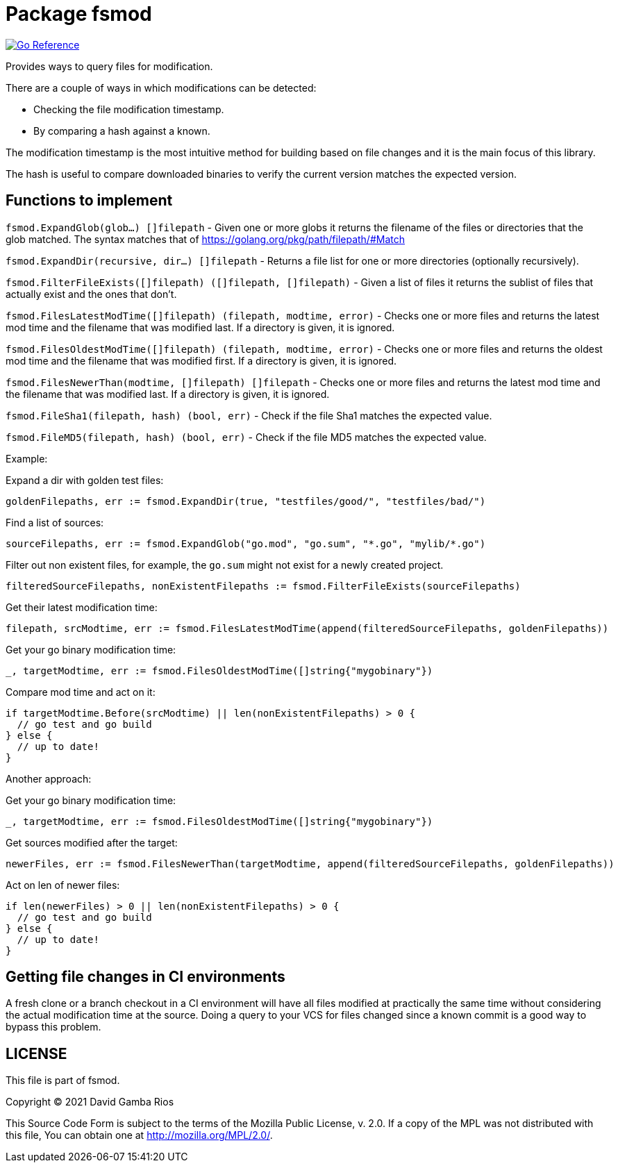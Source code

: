 = Package fsmod

image:https://pkg.go.dev/badge/github.com/DavidGamba/dgtools/fsmod.svg[Go Reference, link="https://pkg.go.dev/github.com/DavidGamba/dgtools/fsmod"]

Provides ways to query files for modification.

There are a couple of ways in which modifications can be detected:

- Checking the file modification timestamp.
- By comparing a hash against a known.

The modification timestamp is the most intuitive method for building based on file changes and it is the main focus of this library.

The hash is useful to compare downloaded binaries to verify the current version matches the expected version.

== Functions to implement

`fsmod.ExpandGlob(glob...) []filepath` - Given one or more globs it returns the filename of the files or directories that the glob matched.
The syntax matches that of https://golang.org/pkg/path/filepath/#Match

`fsmod.ExpandDir(recursive, dir...) []filepath` - Returns a file list for one or more directories (optionally recursively).

`fsmod.FilterFileExists([]filepath) ([]filepath, []filepath)` - Given a list of files it returns the sublist of files that actually exist and the ones that don't.

`fsmod.FilesLatestModTime([]filepath) (filepath, modtime, error)` - Checks one or more files and returns the latest mod time and the filename that was modified last.
If a directory is given, it is ignored.

`fsmod.FilesOldestModTime([]filepath) (filepath, modtime, error)` - Checks one or more files and returns the oldest mod time and the filename that was modified first.
If a directory is given, it is ignored.

`fsmod.FilesNewerThan(modtime, []filepath) []filepath` - Checks one or more files and returns the latest mod time and the filename that was modified last.
If a directory is given, it is ignored.

`fsmod.FileSha1(filepath, hash) (bool, err)` - Check if the file Sha1 matches the expected value.

`fsmod.FileMD5(filepath, hash) (bool, err)` - Check if the file MD5 matches the expected value.

Example:

Expand a dir with golden test files:

----
goldenFilepaths, err := fsmod.ExpandDir(true, "testfiles/good/", "testfiles/bad/")
----

Find a list of sources:

----
sourceFilepaths, err := fsmod.ExpandGlob("go.mod", "go.sum", "*.go", "mylib/*.go")
----

Filter out non existent files, for example, the `go.sum` might not exist for a newly created project.

----
filteredSourceFilepaths, nonExistentFilepaths := fsmod.FilterFileExists(sourceFilepaths)
----

Get their latest modification time:

----
filepath, srcModtime, err := fsmod.FilesLatestModTime(append(filteredSourceFilepaths, goldenFilepaths))
----

Get your go binary modification time:

----
_, targetModtime, err := fsmod.FilesOldestModTime([]string{"mygobinary"})
----

Compare mod time and act on it:

----
if targetModtime.Before(srcModtime) || len(nonExistentFilepaths) > 0 {
  // go test and go build
} else {
  // up to date!
}
----

Another approach:

Get your go binary modification time:

----
_, targetModtime, err := fsmod.FilesOldestModTime([]string{"mygobinary"})
----

Get sources modified after the target:

----
newerFiles, err := fsmod.FilesNewerThan(targetModtime, append(filteredSourceFilepaths, goldenFilepaths))
----

Act on len of newer files:

----
if len(newerFiles) > 0 || len(nonExistentFilepaths) > 0 {
  // go test and go build
} else {
  // up to date!
}
----

== Getting file changes in CI environments

A fresh clone or a branch checkout in a CI environment will have all files modified at practically the same time without considering the actual modification time at the source.
Doing a query to your VCS for files changed since a known commit is a good way to bypass this problem.

== LICENSE

This file is part of fsmod.

Copyright (C) 2021  David Gamba Rios

This Source Code Form is subject to the terms of the Mozilla Public
License, v. 2.0. If a copy of the MPL was not distributed with this
file, You can obtain one at http://mozilla.org/MPL/2.0/.
